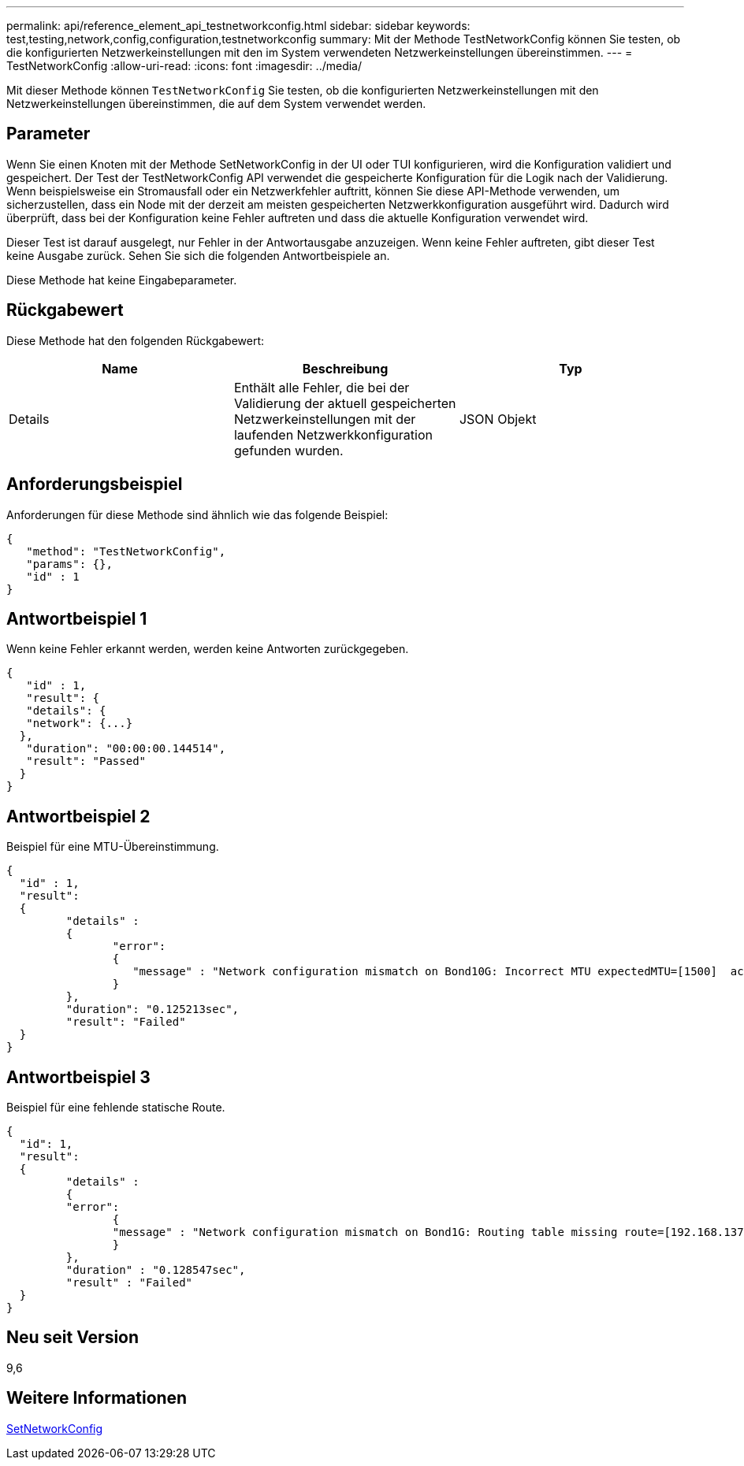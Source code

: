 ---
permalink: api/reference_element_api_testnetworkconfig.html 
sidebar: sidebar 
keywords: test,testing,network,config,configuration,testnetworkconfig 
summary: Mit der Methode TestNetworkConfig können Sie testen, ob die konfigurierten Netzwerkeinstellungen mit den im System verwendeten Netzwerkeinstellungen übereinstimmen. 
---
= TestNetworkConfig
:allow-uri-read: 
:icons: font
:imagesdir: ../media/


[role="lead"]
Mit dieser Methode können `TestNetworkConfig` Sie testen, ob die konfigurierten Netzwerkeinstellungen mit den Netzwerkeinstellungen übereinstimmen, die auf dem System verwendet werden.



== Parameter

Wenn Sie einen Knoten mit der Methode SetNetworkConfig in der UI oder TUI konfigurieren, wird die Konfiguration validiert und gespeichert. Der Test der TestNetworkConfig API verwendet die gespeicherte Konfiguration für die Logik nach der Validierung. Wenn beispielsweise ein Stromausfall oder ein Netzwerkfehler auftritt, können Sie diese API-Methode verwenden, um sicherzustellen, dass ein Node mit der derzeit am meisten gespeicherten Netzwerkkonfiguration ausgeführt wird. Dadurch wird überprüft, dass bei der Konfiguration keine Fehler auftreten und dass die aktuelle Konfiguration verwendet wird.

Dieser Test ist darauf ausgelegt, nur Fehler in der Antwortausgabe anzuzeigen. Wenn keine Fehler auftreten, gibt dieser Test keine Ausgabe zurück. Sehen Sie sich die folgenden Antwortbeispiele an.

Diese Methode hat keine Eingabeparameter.



== Rückgabewert

Diese Methode hat den folgenden Rückgabewert:

|===
| Name | Beschreibung | Typ 


 a| 
Details
 a| 
Enthält alle Fehler, die bei der Validierung der aktuell gespeicherten Netzwerkeinstellungen mit der laufenden Netzwerkkonfiguration gefunden wurden.
 a| 
JSON Objekt

|===


== Anforderungsbeispiel

Anforderungen für diese Methode sind ähnlich wie das folgende Beispiel:

[listing]
----
{
   "method": "TestNetworkConfig",
   "params": {},
   "id" : 1
}
----


== Antwortbeispiel 1

Wenn keine Fehler erkannt werden, werden keine Antworten zurückgegeben.

[listing]
----
{
   "id" : 1,
   "result": {
   "details": {
   "network": {...}
  },
   "duration": "00:00:00.144514",
   "result": "Passed"
  }
}
----


== Antwortbeispiel 2

Beispiel für eine MTU-Übereinstimmung.

[listing]
----
{
  "id" : 1,
  "result":
  {
	 "details" :
	 {
		"error":
		{
		   "message" : "Network configuration mismatch on Bond10G: Incorrect MTU expectedMTU=[1500]  actualMTU=[9600]", name: "xAssertionFailure"
		}
	 },
	 "duration": "0.125213sec",
	 "result": "Failed"
  }
}
----


== Antwortbeispiel 3

Beispiel für eine fehlende statische Route.

[listing]
----
{
  "id": 1,
  "result":
  {
	 "details" :
	 {
	 "error":
		{
		"message" : "Network configuration mismatch on Bond1G: Routing table missing route=[192.168.137.2 via 192.168.159.254 dev Bond1G]", name: "xAssertionFailure"
		}
	 },
	 "duration" : "0.128547sec",
	 "result" : "Failed"
  }
}
----


== Neu seit Version

9,6



== Weitere Informationen

xref:reference_element_api_setnetworkconfig.adoc[SetNetworkConfig]
